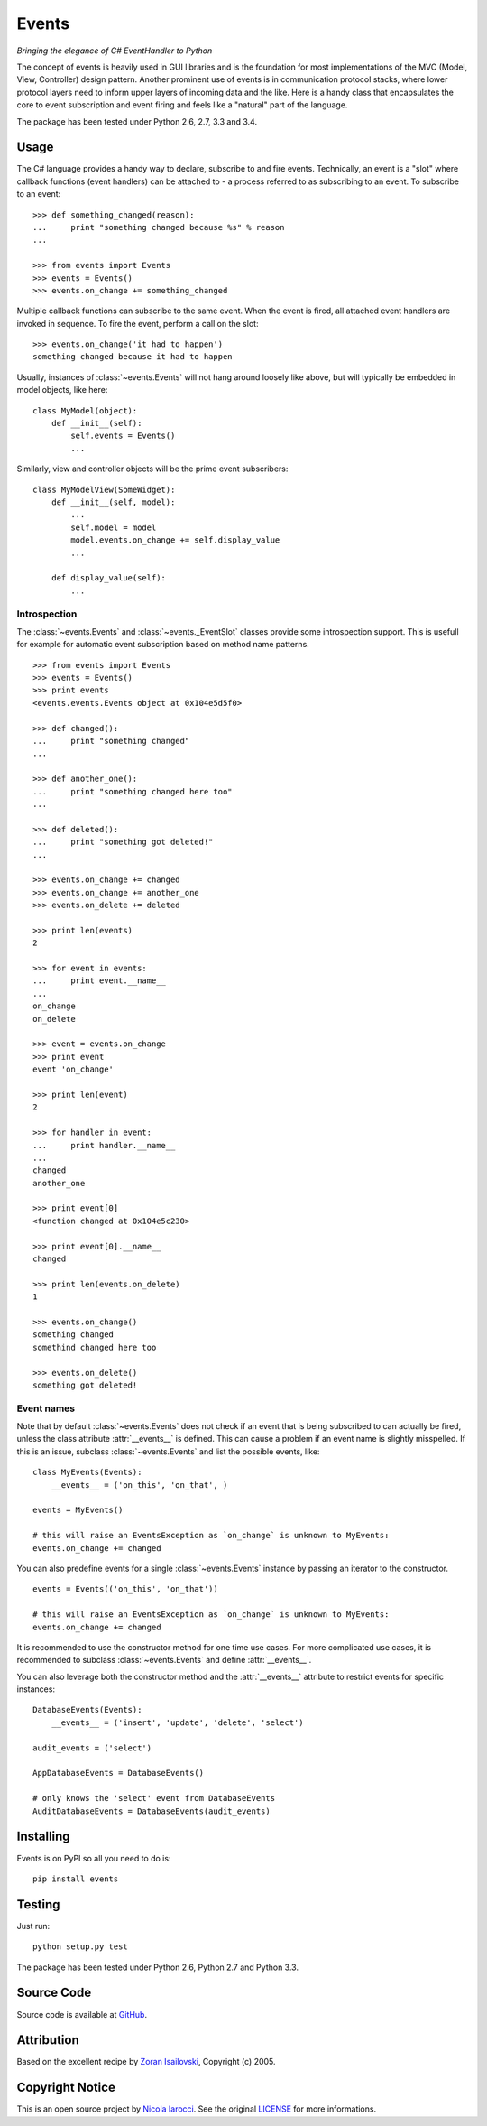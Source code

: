 Events
~~~~~~
*Bringing the elegance of C# EventHandler to Python*

The concept of events is heavily used in GUI libraries and is the foundation
for most implementations of the MVC (Model, View, Controller) design pattern.
Another prominent use of events is in communication protocol stacks, where
lower protocol layers need to inform upper layers of incoming data and the
like. Here is a handy class that encapsulates the core to event subscription
and event firing and feels like a "natural" part of the language.

The package has been tested under Python 2.6, 2.7, 3.3 and 3.4.

Usage
=====
The C# language provides a handy way to declare, subscribe to and fire
events. Technically, an event is a "slot" where callback functions (event
handlers) can be attached to - a process referred to as subscribing to an
event. To subscribe to an event: ::

    >>> def something_changed(reason):
    ...     print "something changed because %s" % reason
    ...

    >>> from events import Events
    >>> events = Events()
    >>> events.on_change += something_changed

Multiple callback functions can subscribe to the same event. When the event is
fired, all attached event handlers are invoked in sequence. To fire the event,
perform a call on the slot: ::

    >>> events.on_change('it had to happen')
    something changed because it had to happen

Usually, instances of :class:`~events.Events` will not hang around loosely like
above, but will typically be embedded in model objects, like here: ::

    class MyModel(object):
        def __init__(self):
            self.events = Events()
            ...

Similarly, view and controller objects will be the prime event subscribers: ::

    class MyModelView(SomeWidget):
        def __init__(self, model):
            ...
            self.model = model
            model.events.on_change += self.display_value
            ...

        def display_value(self):
            ...

Introspection
-------------
The :class:`~events.Events` and :class:`~events._EventSlot` classes provide
some introspection support. This is usefull for example for automatic event
subscription based on method name patterns. ::

    >>> from events import Events
    >>> events = Events()
    >>> print events
    <events.events.Events object at 0x104e5d5f0>

    >>> def changed():
    ...     print "something changed"
    ...

    >>> def another_one():
    ...     print "something changed here too"
    ...

    >>> def deleted():
    ...     print "something got deleted!"
    ...

    >>> events.on_change += changed
    >>> events.on_change += another_one
    >>> events.on_delete += deleted

    >>> print len(events)
    2

    >>> for event in events:
    ...     print event.__name__
    ...
    on_change
    on_delete

    >>> event = events.on_change
    >>> print event
    event 'on_change'

    >>> print len(event)
    2

    >>> for handler in event:
    ...     print handler.__name__
    ...
    changed
    another_one

    >>> print event[0]
    <function changed at 0x104e5c230>

    >>> print event[0].__name__
    changed

    >>> print len(events.on_delete)
    1

    >>> events.on_change()
    something changed
    somethind changed here too

    >>> events.on_delete()
    something got deleted!


Event names
-----------
Note that by default :class:`~events.Events` does not check if an event that is
being subscribed to can actually be fired, unless the class attribute
:attr:`__events__` is defined.  This can cause a problem if an event name is
slightly misspelled. If this is an issue, subclass :class:`~events.Events` and
list the possible events, like: ::

    class MyEvents(Events):
        __events__ = ('on_this', 'on_that', )

    events = MyEvents()

    # this will raise an EventsException as `on_change` is unknown to MyEvents:
    events.on_change += changed     

You can also predefine events for a single :class:`~events.Events` instance by 
passing an iterator to the constructor. ::

    events = Events(('on_this', 'on_that'))

    # this will raise an EventsException as `on_change` is unknown to MyEvents:
    events.on_change += changed

It is recommended to use the constructor method for one time use cases. For more 
complicated use cases, it is recommended to subclass :class:`~events.Events`
and define :attr:`__events__`.

You can also leverage both the constructor method and the :attr:`__events__`
attribute to restrict events for specific instances: ::

    DatabaseEvents(Events):
        __events__ = ('insert', 'update', 'delete', 'select')

    audit_events = ('select')

    AppDatabaseEvents = DatabaseEvents()

    # only knows the 'select' event from DatabaseEvents
    AuditDatabaseEvents = DatabaseEvents(audit_events)
 


Installing
==========
Events is on PyPI so all you need to do is: ::

    pip install events

Testing
=======
Just run: ::

    python setup.py test

The package has been tested under Python 2.6, Python 2.7 and Python 3.3.

Source Code
===========
Source code is available at GitHub_.

Attribution
===========
Based on the excellent recipe by `Zoran Isailovski`_, Copyright (c) 2005.

Copyright Notice
================
This is an open source project by `Nicola Iarocci`_. See the original LICENSE_
for more informations.

.. _LICENSE: https://github.com/pyeve/events/blob/master/LICENSE 
.. _`Zoran Isailovski`: http://code.activestate.com/recipes/410686/ 
.. _GitHub: https://github.com/pyeve/events
.. _`Nicola Iarocci`: http://nicolaiarocci.com
